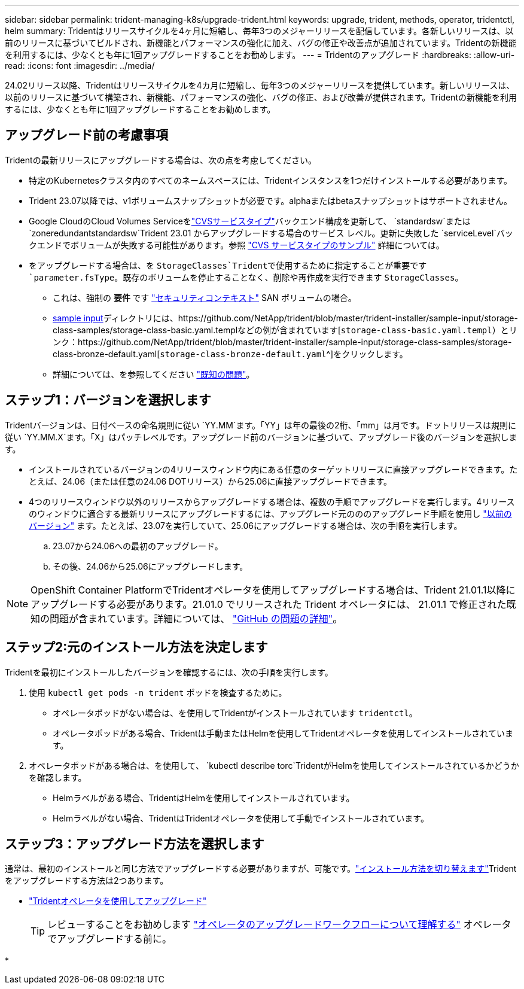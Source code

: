 ---
sidebar: sidebar 
permalink: trident-managing-k8s/upgrade-trident.html 
keywords: upgrade, trident, methods, operator, tridentctl, helm 
summary: Tridentはリリースサイクルを4ヶ月に短縮し、毎年3つのメジャーリリースを配信しています。各新しいリリースは、以前のリリースに基づいてビルドされ、新機能とパフォーマンスの強化に加え、バグの修正や改善点が追加されています。Tridentの新機能を利用するには、少なくとも年に1回アップグレードすることをお勧めします。 
---
= Tridentのアップグレード
:hardbreaks:
:allow-uri-read: 
:icons: font
:imagesdir: ../media/


[role="lead"]
24.02リリース以降、Tridentはリリースサイクルを4カ月に短縮し、毎年3つのメジャーリリースを提供しています。新しいリリースは、以前のリリースに基づいて構築され、新機能、パフォーマンスの強化、バグの修正、および改善が提供されます。Tridentの新機能を利用するには、少なくとも年に1回アップグレードすることをお勧めします。



== アップグレード前の考慮事項

Tridentの最新リリースにアップグレードする場合は、次の点を考慮してください。

* 特定のKubernetesクラスタ内のすべてのネームスペースには、Tridentインスタンスを1つだけインストールする必要があります。
* Trident 23.07以降では、v1ボリュームスナップショットが必要です。alphaまたはbetaスナップショットはサポートされません。
* Google CloudのCloud Volumes Serviceをlink:../trident-use/gcp.html#learn-about-trident-support-for-cloud-volumes-service-for-google-cloud["CVSサービスタイプ"]バックエンド構成を更新して、 `standardsw`または `zoneredundantstandardsw`Trident 23.01 からアップグレードする場合のサービス レベル。更新に失敗した `serviceLevel`バックエンドでボリュームが失敗する可能性があります。参照 link:../trident-use/gcp.html#cvs-service-type-examples["CVS サービスタイプのサンプル"] 詳細については。
* をアップグレードする場合は、を `StorageClasses`Tridentで使用するために指定することが重要です `parameter.fsType`。既存のボリュームを停止することなく、削除や再作成を実行できます `StorageClasses`。
+
** これは、強制の ** 要件 ** です https://kubernetes.io/docs/tasks/configure-pod-container/security-context/["セキュリティコンテキスト"^] SAN ボリュームの場合。
** https://github.com/NetApp/trident/tree/master/trident-installer/sample-input[sample input^]ディレクトリには、https://github.com/NetApp/trident/blob/master/trident-installer/sample-input/storage-class-samples/storage-class-basic.yaml.templなどの例が含まれています[`storage-class-basic.yaml.templ`^）とリンク：https://github.com/NetApp/trident/blob/master/trident-installer/sample-input/storage-class-samples/storage-class-bronze-default.yaml[`storage-class-bronze-default.yaml`^]をクリックします。
** 詳細については、を参照してください link:../trident-rn.html["既知の問題"]。






== ステップ1：バージョンを選択します

Tridentバージョンは、日付ベースの命名規則に従い `YY.MM`ます。「YY」は年の最後の2桁、「mm」は月です。ドットリリースは規則に従い `YY.MM.X`ます。「X」はパッチレベルです。アップグレード前のバージョンに基づいて、アップグレード後のバージョンを選択します。

* インストールされているバージョンの4リリースウィンドウ内にある任意のターゲットリリースに直接アップグレードできます。たとえば、24.06（または任意の24.06 DOTリリース）から25.06に直接アップグレードできます。
* 4つのリリースウィンドウ以外のリリースからアップグレードする場合は、複数の手順でアップグレードを実行します。4リリースのウィンドウに適合する最新リリースにアップグレードするには、アップグレード元のののアップグレード手順を使用し link:../earlier-versions.html["以前のバージョン"] ます。たとえば、23.07を実行していて、25.06にアップグレードする場合は、次の手順を実行します。
+
.. 23.07から24.06への最初のアップグレード。
.. その後、24.06から25.06にアップグレードします。





NOTE: OpenShift Container PlatformでTridentオペレータを使用してアップグレードする場合は、Trident 21.01.1以降にアップグレードする必要があります。21.01.0 でリリースされた Trident オペレータには、 21.01.1 で修正された既知の問題が含まれています。詳細については、 https://github.com/NetApp/trident/issues/517["GitHub の問題の詳細"^]。



== ステップ2:元のインストール方法を決定します

Tridentを最初にインストールしたバージョンを確認するには、次の手順を実行します。

. 使用 `kubectl get pods -n trident` ポッドを検査するために。
+
** オペレータポッドがない場合は、を使用してTridentがインストールされています `tridentctl`。
** オペレータポッドがある場合、Tridentは手動またはHelmを使用してTridentオペレータを使用してインストールされています。


. オペレータポッドがある場合は、を使用して、 `kubectl describe torc`TridentがHelmを使用してインストールされているかどうかを確認します。
+
** Helmラベルがある場合、TridentはHelmを使用してインストールされています。
** Helmラベルがない場合、TridentはTridentオペレータを使用して手動でインストールされています。






== ステップ3：アップグレード方法を選択します

通常は、最初のインストールと同じ方法でアップグレードする必要がありますが、可能です。link:../trident-get-started/kubernetes-deploy.html#moving-between-installation-methods["インストール方法を切り替えます"]Tridentをアップグレードする方法は2つあります。

* link:upgrade-operator.html["Tridentオペレータを使用してアップグレード"]
+

TIP: レビューすることをお勧めします link:upgrade-operator-overview.html["オペレータのアップグレードワークフローについて理解する"] オペレータでアップグレードする前に。

* 


